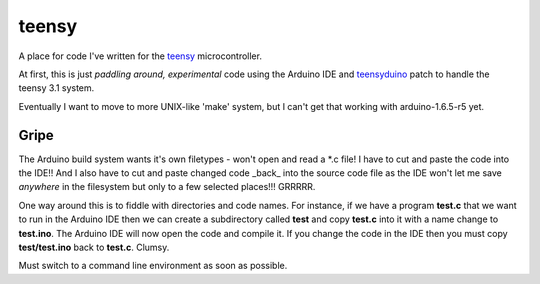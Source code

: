 teensy
======

A place for code I've written for the
`teensy <https://www.pjrc.com/teensy/teensy31.html>`_ microcontroller.

At first, this is just *paddling around, experimental* code using the
Arduino IDE and `teensyduino <https://www.pjrc.com/teensy/loader.html>`_
patch to handle the teensy 3.1 system.

Eventually I want to move to more UNIX-like 'make' system, but I can't
get that working with arduino-1.6.5-r5 yet.

Gripe
-----

The Arduino build system wants it's own filetypes - won't open and read a \*.c
file!  I have to cut and paste the code into the IDE!!  And I also have to cut
and paste changed code _back_ into the source code file as the IDE won't let me
save *anywhere* in the filesystem but only to a few selected places!!!  GRRRRR.

One way around this is to fiddle with directories and code names.  For instance,
if we have a program **test.c** that we want to run in the Arduino IDE then we
can create a subdirectory called **test** and copy **test.c** into it with a name
change to **test.ino**.  The Arduino IDE will now open the code and compile it.
If you change the code in the IDE then you must copy **test/test.ino** back to 
**test.c**.  Clumsy.

Must switch to a command line environment as soon as possible.
